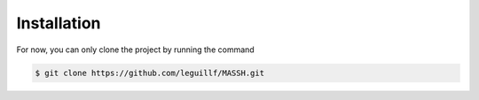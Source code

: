 Installation
============

For now, you can only clone the project by running the command 

.. code-block:: bash

    $ git clone https://github.com/leguillf/MASSH.git

